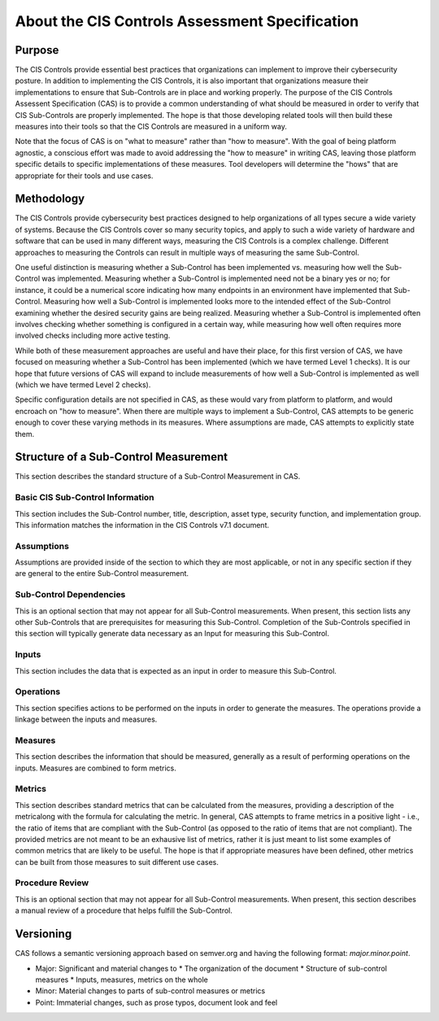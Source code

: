 About the CIS Controls Assessment Specification
===============================================

Purpose
-------

The CIS Controls provide essential best practices that organizations can implement to improve their cybersecurity posture.  In addition to implementing the CIS Controls, it is also important that organizations measure their implementations to ensure that Sub-Controls are in place and working properly.  The purpose of the CIS Controls Assessent Specification (CAS) is to provide a common understanding of what should be measured in order to verify that CIS Sub-Controls are properly implemented. The hope is that those developing related tools will then build these measures into their tools so that the CIS Controls are measured in a uniform way.

Note that the focus of CAS is on "what to measure" rather than "how to measure".  With the goal of being platform agnostic, a conscious effort was made to avoid addressing the "how to measure" in writing CAS, leaving those platform specific details to specific implementations of these measures.  Tool developers will determine the "hows" that are appropriate for their tools and use cases.


Methodology
-----------

The CIS Controls provide cybersecurity best practices designed to help organizations of all types secure a wide variety of systems.  Because the CIS Controls cover so many security topics, and apply to such a wide variety of hardware and software that can be used in many different ways, measuring the CIS Controls is a complex challenge.  Different approaches to measuring the Controls can result in multiple ways of measuring the same Sub-Control.  

One useful distinction is measuring whether a Sub-Control has been implemented vs. measuring how well the Sub-Control was implemented.  Measuring whether a Sub-Control is implemented need not be a binary yes or no; for instance, it could be a numerical score indicating how many endpoints in an environment have implemented that Sub-Control.  Measuring how well a Sub-Control is implemented looks more to the intended effect of the Sub-Control examining whether the desired security gains are being realized.  Measuring whether a Sub-Control is implemented often involves checking whether something is configured in a certain way, while measuring how well often requires more involved checks including more active testing.

While both of these measurement approaches are useful and have their place, for this first version of CAS, we have focused on measuring whether a Sub-Control has been implemented (which we have termed Level 1 checks).  It is our hope that future versions of CAS will expand to include measurements of how well a Sub-Control is implemented as well (which we have termed Level 2 checks).

Specific configuration details are not specified in CAS, as these would vary from platform to platform, and would encroach on "how to measure".  When there are multiple ways to implement a Sub-Control, CAS attempts to be generic enough to cover these varying methods in its measures.  Where assumptions are made, CAS attempts to explicitly state them.


Structure of a Sub-Control Measurement
--------------------------------------

This section describes the standard structure of a Sub-Control Measurement in CAS.

Basic CIS Sub-Control Information
^^^^^^^^^^^^^^^^^^^^^^^^^^^^^^^^^
This section includes the Sub-Control number, title, description, asset type, security function, and implementation group.  This information matches the information in the CIS Controls v7.1 document.

Assumptions
^^^^^^^^^^^
Assumptions are provided inside of the section to which they are most applicable, or not in any specific section if they are general to the entire Sub-Control measurement.

Sub-Control Dependencies
^^^^^^^^^^^^^^^^^^^^^^^^
This is an optional section that may not appear for all Sub-Control measurements.  When present, this section lists any other Sub-Controls that are prerequisites for measuring this Sub-Control.  Completion of the Sub-Controls specified in this section will typically generate data necessary as an Input for measuring this Sub-Control. 

Inputs
^^^^^^
This section includes the data that is expected as an input in order to measure this Sub-Control.

Operations
^^^^^^^^^^
This section specifies actions to be performed on the inputs in order to generate the measures.  The operations provide a linkage between the inputs and measures.

Measures
^^^^^^^^
This section describes the information that should be measured, generally as a result of performing operations on the inputs.  Measures are combined to form metrics.

Metrics
^^^^^^^
This section describes standard metrics that can be calculated from the measures, providing a description of the metricalong with the formula for calculating the metric.  In general, CAS attempts to frame metrics in a positive light - i.e., the ratio of items that are compliant with the Sub-Control (as opposed to the ratio of items that are not compliant).  The provided metrics are not meant to be an exhausive list of metrics, rather it is just meant to list some examples of common metrics that are likely to be useful.  The hope is that if appropriate measures have been defined, other metrics can be built from those measures to suit different use cases.

Procedure Review
^^^^^^^^^^^^^^^^
This is an optional section that may not appear for all Sub-Control measurements.  When present, this section describes a manual review of a procedure that helps fulfill the Sub-Control.


Versioning
-----------

CAS follows a semantic versioning approach based on semver.org and having the following format: `major.minor.point`. 

* Major: Significant and material changes to 
  * The organization of the document
  * Structure of sub-control measures
  * Inputs, measures, metrics on the whole
* Minor: Material changes to parts of sub-control measures or metrics
* Point: Immaterial changes, such as prose typos, document look and feel
